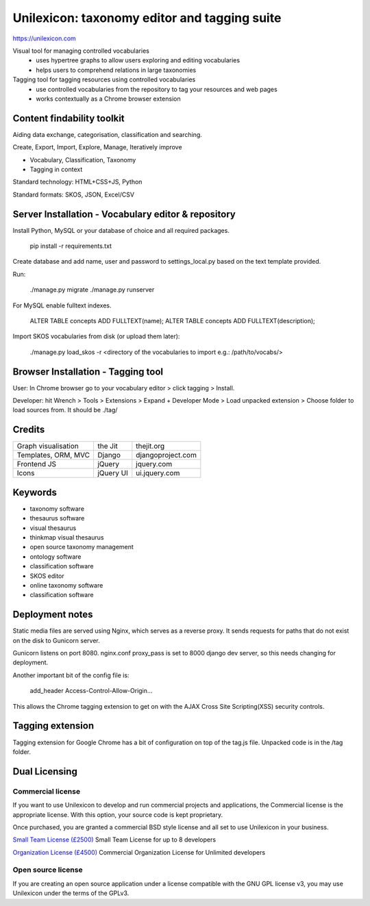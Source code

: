 Unilexicon: taxonomy editor and tagging suite
=============================================
https://unilexicon.com

Visual tool for managing controlled vocabularies
 - uses hypertree graphs to allow users exploring and editing vocabularies
 - helps users to comprehend relations in large taxonomies

Tagging tool for tagging resources using controlled vocabularies
 - use controlled vocabularies from the repository to tag your resources and web pages
 - works contextually as a Chrome browser extension

Content findability toolkit
---------------------------
Aiding data exchange, categorisation, classification and searching.

Create, Export, Import, Explore, Manage, Iteratively improve

- Vocabulary, Classification, Taxonomy
- Tagging in context
 
Standard technology: HTML+CSS+JS, Python

Standard formats: SKOS, JSON, Excel/CSV

Server Installation - Vocabulary editor & repository
----------------------------------------------------
Install Python, MySQL or your database of choice and all required packages.

   pip install -r requirements.txt

Create database and add name, user and password to settings_local.py based on the text template provided.

Run:

    ./manage.py migrate
    ./manage.py runserver

For MySQL enable fulltext indexes.

    ALTER TABLE concepts ADD FULLTEXT(name);
    ALTER TABLE concepts ADD FULLTEXT(description);

Import SKOS vocabularies from disk (or upload them later):

    ./manage.py load_skos -r <directory of the vocabularies to import e.g.:  /path/to/vocabs/>

Browser Installation - Tagging tool
-----------------------------------
User: In Chrome browser go to your vocabulary editor > click tagging > Install.

Developer: hit Wrench > Tools > Extensions >
Expand + Developer Mode > Load unpacked extension >
Choose folder to load sources from. It should be ./tag/

Credits
---------
+---------------------+----------+-------------------+
| Graph visualisation | the Jit  | thejit.org        |
+---------------------+----------+-------------------+
| Templates, ORM, MVC | Django   | djangoproject.com |
+---------------------+----------+-------------------+
| Frontend JS         | jQuery   | jquery.com        |
+---------------------+----------+-------------------+
| Icons               | jQuery UI| ui.jquery.com     |
+---------------------+----------+-------------------+

Keywords
--------
- taxonomy software
- thesaurus software
- visual thesaurus
- thinkmap visual thesaurus
- open source taxonomy management
- ontology software
- classification software
- SKOS editor
- online taxonomy software
- classification software


Deployment notes
----------------
Static media files are served using Nginx, which serves as a reverse proxy.
It sends requests for paths that do not exist on the disk to Gunicorn server.

Gunicorn listens on port 8080.
nginx.conf proxy_pass is set to 8000 django dev server,
so this needs changing for deployment.

Another important bit of the config file is:

    add_header Access-Control-Allow-Origin...

This allows the Chrome tagging extension to get on with the AJAX
Cross Site Scripting(XSS) security controls.


Tagging extension
-----------------
Tagging extension for Google Chrome has a bit of configuration on top of the
tag.js file. Unpacked code is in the /tag folder.


Dual Licensing
--------------

Commercial license
~~~~~~~~~~~~~~~~~~
If you want to use Unilexicon to develop and run commercial projects and applications, the Commercial license is the appropriate license. With this option, your source code is kept proprietary.

Once purchased, you are granted a commercial BSD style license and all set to use Unilexicon in your business.

`Small Team License (£2500) <https://vizualbod.com/pay.html?amount=2500&msg=Unilexicon_Team_License>`_
Small Team License for up to 8 developers

`Organization License (£4500) <https://vizualbod.com/pay.html?amount=4500&msg=Unilexicon_Organization_License>`_
Commercial Organization License for Unlimited developers

Open source license
~~~~~~~~~~~~~~~~~~~
If you are creating an open source application under a license compatible with the GNU GPL license v3, you may use Unilexicon under the terms of the GPLv3.
